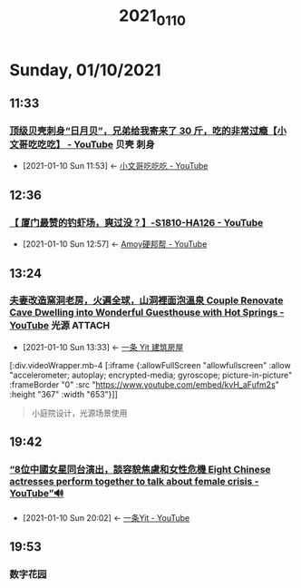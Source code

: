 #+TITLE: 2021_01_10

* Sunday, 01/10/2021
** 11:33
*** [[https://www.youtube.com/watch?v=fqAqd8JamYY][顶级贝壳刺身“日月贝”，兄弟给我寄来了 30 斤，吃的非常过瘾【小文哥吃吃吃】 - YouTube]] :贝壳:刺身:
:PROPERTIES:
:ID:       6c869a56-2d9f-4df0-b716-2dce254e935c
:END:
 - [2021-01-10 Sun 11:53] <- [[id:8e6c87de-0542-4a35-98a4-acd1f994b803][小文哥吃吃吃 - YouTube]]
** 12:36
*** [[https://www.youtube.com/watch?v=42KD71cVmu8][【 厦门最赞的钓虾场，爽过没？】-S1810-HA126 - YouTube]]
:PROPERTIES:
:ID:       0c81f1a6-0c24-48bf-83ca-5a0aea918cac
:END:
 - [2021-01-10 Sun 12:57] <- [[id:15f864b5-bf96-4c5b-8d0c-e07c09049f47][Amoy硬邦帮 - YouTube]]
** 13:24
*** [[https://www.youtube.com/watch?v=kvH_aFufm2s][夫妻改造窯洞老房，火遍全球，山洞裡面泡溫泉 Couple Renovate Cave Dwelling into Wonderful Guesthouse with Hot Springs - YouTube]] :光源:ATTACH:
:PROPERTIES:
:ID:       00d9db91-9712-4aa1-bcd7-2857ac6fe64a
:END:

 - [2021-01-10 Sun 13:33] <- [[id:fcbb3f51-d94c-4ad6-87c7-4430b69a145b][一条 Yit 建筑房屋]]

[:div.videoWrapper.mb-4
[:iframe
{:allowFullScreen "allowfullscreen"
:allow
"accelerometer; autoplay; encrypted-media; gyroscope; picture-in-picture"
:frameBorder "0"
:src "https://www.youtube.com/embed/kvH_aFufm2s"
:height "367"
:width "653"}]]

#+begin_quote
小庭院设计，光源场景使用
#+end_quote


#+NAME:
#+CAPTION:
#+ATTR_HTML: :width 500
[[attachment:20210110_133805screenshot.png]]


#+NAME:
#+CAPTION:
#+ATTR_HTML: :width 500
[[attachment:20210110_133942screenshot.png]]

#+NAME: 泡脚温泉池
#+CAPTION:
#+ATTR_HTML: :width 500
[[attachment:20210110_134348screenshot.png]]

#+NAME:光线，局部光，点光源，线光源
#+CAPTION:
#+ATTR_HTML: :width 500
[[attachment:20210110_134533screenshot.png]]

#+NAME:
#+CAPTION:
#+ATTR_HTML: :width 500
[[attachment:20210110_134640screenshot.png]]
** 19:42
*** [[https://www.youtube.com/watch?v=j_S15XsAc9s][“8位中國女星同台演出，談容貌焦慮和女性危機 Eight Chinese actresses perform together to talk about female crisis - YouTube”🔊]]
:PROPERTIES:
:ID:       152a7f9e-2fc9-4cd6-86ad-da15b602a60c
:END:


 - [2021-01-10 Sun 20:02] <- [[id:86a560ba-bffd-4bf2-8a57-4b622c08a222][一条Yit - YouTube]]
** 19:53
*** 数字花园
